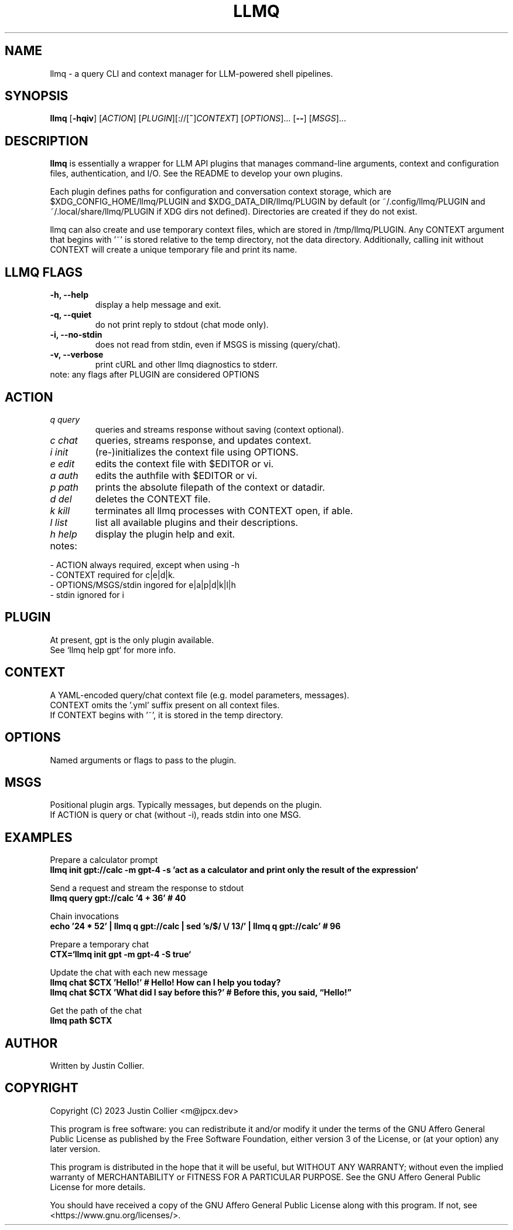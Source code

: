 .\" llmq.1
.TH LLMQ 1 "18 May 2023" "Version 0.2.1" "llmq User Manual"

.SH NAME
llmq \- a query CLI and context manager for LLM-powered shell pipelines.

.SH SYNOPSIS
.B llmq
[\fB\-hqiv\fR]
[\fIACTION\fR]
[\fIPLUGIN\fR][://[\fB~\fR]\fICONTEXT\fR]
[\fIOPTIONS\fR]...
[\fB--\fR]
[\fIMSGS\fR]...

.SH DESCRIPTION
.B llmq
is essentially a wrapper for LLM API plugins that manages command-line
arguments, context and configuration files, authentication, and I/O.
See the README to develop your own plugins.
.PP
Each plugin defines paths for configuration and conversation context storage,
which are $XDG_CONFIG_HOME/llmq/PLUGIN and $XDG_DATA_DIR/llmq/PLUGIN by default
(or ~/.config/llmq/PLUGIN and ~/.local/share/llmq/PLUGIN if XDG dirs not defined).
Directories are created if they do not exist.
.PP
llmq can also create and use temporary context files, which are stored in
/tmp/llmq/PLUGIN. Any CONTEXT argument that begins with '~' is stored
relative to the temp directory, not the data directory. Additionally,
calling init without CONTEXT will create a unique temporary file and
print its name.

.SH LLMQ FLAGS
.TP
.B \-h, \-\-help
display a help message and exit.
.TP
.B \-q, \-\-quiet
do not print reply to stdout (chat mode only).
.TP
.B \-i, \-\-no-stdin
does not read from stdin, even if MSGS is missing (query/chat). 
.TP
.B \-v, \-\-verbose
print cURL and other llmq diagnostics to stderr.

.TP
note: any flags after PLUGIN are considered OPTIONS

.SH ACTION
.TP
\fIq query\fR
queries and streams response without saving (context optional).
.TP
\fIc chat\fR
queries, streams response, and updates context.
.TP
\fIi init\fR
(re-)initializes the context file using OPTIONS.
.TP
\fIe edit\fR
edits the context file with $EDITOR or vi.
.TP
\fIa auth\fR
edits the authfile with $EDITOR or vi.
.TP
\fIp path\fR
prints the absolute filepath of the context or datadir.
.TP
\fId del\fR
deletes the CONTEXT file.
.TP
\fIk kill\fR
terminates all llmq processes with CONTEXT open, if able.
.TP
\fIl list\fR
list all available plugins and their descriptions.
.TP
\fIh help\fR
display the plugin help and exit.

.TP
notes:
.P
- ACTION always required, except when using -h
.br
- CONTEXT required for c|e|d|k.
.br
- OPTIONS/MSGS/stdin ingored for e|a|p|d|k|l|h
.br
- stdin ignored for i

.SH PLUGIN
At present, gpt is the only plugin available.
.br
See `llmq help gpt` for more info.

.SH CONTEXT
A YAML-encoded query/chat context file (e.g. model parameters, messages).
.br
CONTEXT omits the '.yml' suffix present on all context files.
.br
If CONTEXT begins with '~', it is stored in the temp directory.

.SH OPTIONS
Named arguments or flags to pass to the plugin.

.SH MSGS
Positional plugin args. Typically messages, but depends on the plugin.
.br
If ACTION is query or chat (without -i), reads stdin into one MSG.

.SH EXAMPLES
.P
Prepare a calculator prompt
.br
.B llmq init gpt://calc -m gpt-4 -s 'act as a calculator and print only the result of the expression'
.P
Send a request and stream the response to stdout
.br
.B llmq query gpt://calc '4 + 36' # 40
.P
Chain invocations
.br
.B echo '24 * 52' | llmq q gpt://calc | sed 's/$/ \\\/ 13/' | llmq q gpt://calc' # 96
.P
Prepare a temporary chat
.br
.B CTX=`llmq init gpt -m gpt-4 -S true`
.P
Update the chat with each new message
.br
.B llmq chat $CTX 'Hello!' # Hello! How can I help you today?
.br
.B llmq chat $CTX 'What did I say before this?' # Before this, you said, \(lqHello!\(rq
.P
Get the path of the chat
.br
.B llmq path $CTX

.SH AUTHOR
Written by Justin Collier.

.SH COPYRIGHT
.P
Copyright (C) 2023 Justin Collier <m@jpcx.dev>
.P
This program is free software: you can redistribute it and/or modify
it under the terms of the GNU Affero General Public License as
published by the Free Software Foundation, either version 3 of the
License, or (at your option) any later version.
.P
This program is distributed in the hope that it will be useful,
but WITHOUT ANY WARRANTY; without even the implied warranty of
MERCHANTABILITY or FITNESS FOR A PARTICULAR PURPOSE.  See the
GNU Affero General Public License for more details.
.P
You should have received a copy of the GNU Affero General Public License
along with this program.  If not, see <https://www.gnu.org/licenses/>.

